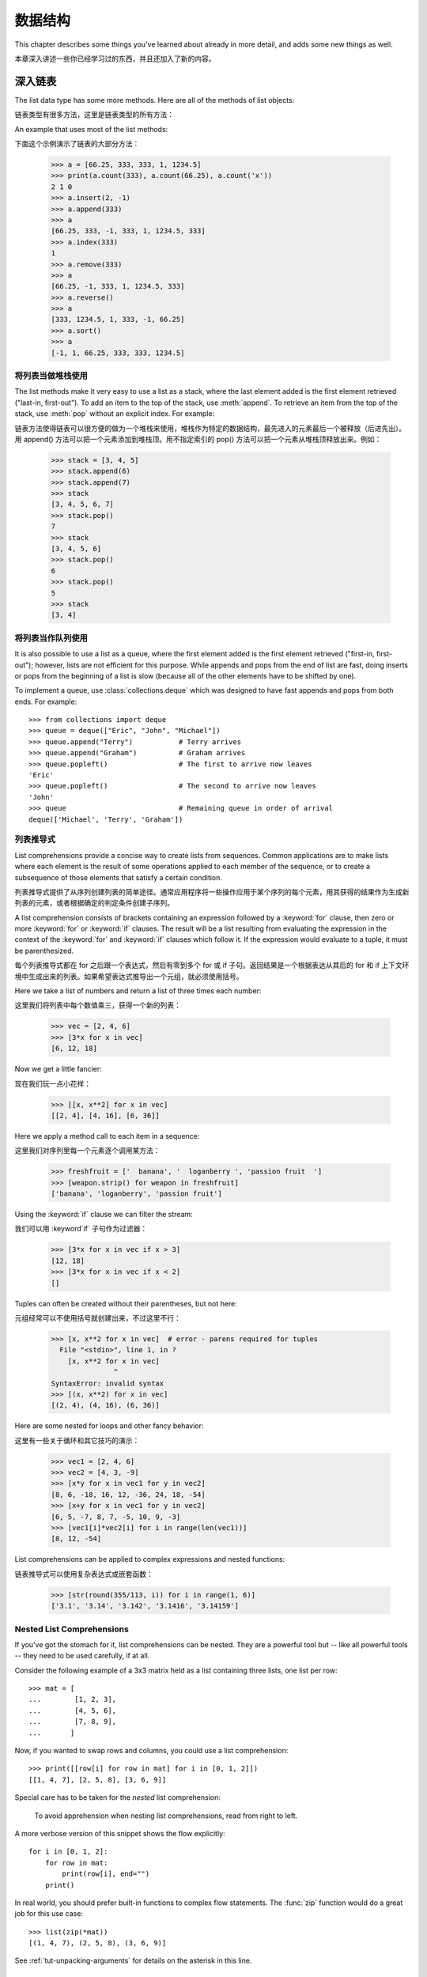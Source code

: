 .. _tut-structures:

***************
数据结构
***************

This chapter describes some things you've learned about already in more detail,
and adds some new things as well.

本章深入讲述一些你已经学习过的东西，并且还加入了新的内容。

.. _tut-morelists:

深入链表
==========================

The list data type has some more methods.  Here are all of the methods of list
objects:

链表类型有很多方法，这里是链表类型的所有方法：


.. method:: list.append(x)
   :noindex:

   Add an item to the end of the list; equivalent to ``a[len(a):] = [x]``.

   把一个元素添加到链表的结尾，相当于 a[len(a):] = [x]。



.. method:: list.extend(L)
   :noindex:

   Extend the list by appending all the items in the given list; equivalent to
   ``a[len(a):] = L``.

   通过添加指定链表的所有元素来扩充链表，相当于 a[len(a):] = L。


.. method:: list.insert(i, x)
   :noindex:

   Insert an item at a given position.  The first argument is the index of the
   element before which to insert, so ``a.insert(0, x)`` inserts at the front of
   the list, and ``a.insert(len(a), x)`` is equivalent to ``a.append(x)``.

   在指定位置插入一个元素。第一个参数是准备插入到其前面的那个元素的索引，例如
   a.insert(0, x) 会插入到整个链表之前，而 a.insert(len(a), x) 相当于 a.append(x) 。


.. method:: list.remove(x)
   :noindex:

   Remove the first item from the list whose value is *x*. It is an error if there
   is no such item.

   删除链表中值为 x 的第一个元素。如果没有这样的元素，就会返回一个错误。


.. method:: list.pop([i])
   :noindex:

   Remove the item at the given position in the list, and return it.  If no index
   is specified, ``a.pop()`` removes and returns the last item in the list.  (The
   square brackets around the *i* in the method signature denote that the parameter
   is optional, not that you should type square brackets at that position.  You
   will see this notation frequently in the Python Library Reference.)

   从链表的指定位置删除元素，并将其返回。如果没有指定索引，``a.pop()`` 返回最后一个元素。
   元素随即从链表中被删除。（方法中 i 两边的方括号表示这个参数是可选的，而不是要求你输入一对方括号，你会经常在Python 库参考手册中遇到这样的标记。）


.. method:: list.index(x)
   :noindex:

   Return the index in the list of the first item whose value is *x*. It is an
   error if there is no such item.

   返回链表中第一个值为 x 的元素的索引。如果没有匹配的元素就会返回一个错误。


.. method:: list.count(x)
   :noindex:

   Return the number of times *x* appears in the list.

   返回 x 在链表中出现的次数。


.. method:: list.sort()
   :noindex:

   Sort the items of the list, in place.

   对链表中的元素进行“就地”排序。


.. method:: list.reverse()
   :noindex:

   Reverse the elements of the list, in place.

   “就地”倒排链表中的元素。

An example that uses most of the list methods::

下面这个示例演示了链表的大部分方法：

   >>> a = [66.25, 333, 333, 1, 1234.5]
   >>> print(a.count(333), a.count(66.25), a.count('x'))
   2 1 0
   >>> a.insert(2, -1)
   >>> a.append(333)
   >>> a
   [66.25, 333, -1, 333, 1, 1234.5, 333]
   >>> a.index(333)
   1
   >>> a.remove(333)
   >>> a
   [66.25, -1, 333, 1, 1234.5, 333]
   >>> a.reverse()
   >>> a
   [333, 1234.5, 1, 333, -1, 66.25]
   >>> a.sort()
   >>> a
   [-1, 1, 66.25, 333, 333, 1234.5]


.. _tut-lists-as-stacks:

将列表当做堆栈使用
------------------------------------------

.. sectionauthor:: Ka-Ping Yee <ping@lfw.org>


The list methods make it very easy to use a list as a stack, where the last
element added is the first element retrieved ("last-in, first-out").  To add an
item to the top of the stack, use :meth:`append`.  To retrieve an item from the
top of the stack, use :meth:`pop` without an explicit index.  For example::

链表方法使得链表可以很方便的做为一个堆栈来使用，堆栈作为特定的数据结构，最先进入的元素最后一个被释放（后进先出）。用 append() 方法可以把一个元素添加到堆栈顶。用不指定索引的 pop() 方法可以把一个元素从堆栈顶释放出来。例如：

   >>> stack = [3, 4, 5]
   >>> stack.append(6)
   >>> stack.append(7)
   >>> stack
   [3, 4, 5, 6, 7]
   >>> stack.pop()
   7
   >>> stack
   [3, 4, 5, 6]
   >>> stack.pop()
   6
   >>> stack.pop()
   5
   >>> stack
   [3, 4]


.. _tut-lists-as-queues:

将列表当作队列使用
------------------------------------------

.. sectionauthor:: Ka-Ping Yee <ping@lfw.org>

It is also possible to use a list as a queue, where the first element added is
the first element retrieved ("first-in, first-out"); however, lists are not
efficient for this purpose.  While appends and pops from the end of list are
fast, doing inserts or pops from the beginning of a list is slow (because all
of the other elements have to be shifted by one).

To implement a queue, use :class:`collections.deque` which was designed to
have fast appends and pops from both ends.  For example::

   >>> from collections import deque
   >>> queue = deque(["Eric", "John", "Michael"])
   >>> queue.append("Terry")           # Terry arrives
   >>> queue.append("Graham")          # Graham arrives
   >>> queue.popleft()                 # The first to arrive now leaves
   'Eric'
   >>> queue.popleft()                 # The second to arrive now leaves
   'John'
   >>> queue                           # Remaining queue in order of arrival
   deque(['Michael', 'Terry', 'Graham'])


.. _tut-listcomps:

列表推导式
--------------------------------------

List comprehensions provide a concise way to create lists from sequences.
Common applications are to make lists where each element is the result of
some operations applied to each member of the sequence, or to create a
subsequence of those elements that satisfy a certain condition.

列表推导式提供了从序列创建列表的简单途径。通常应用程序将一些操作应用于某个序列的每个元素，用其获得的结果作为生成新列表的元素，或者根据确定的判定条件创建子序列。

A list comprehension consists of brackets containing an expression followed
by a :keyword:`for` clause, then zero or more :keyword:`for` or :keyword:`if`
clauses.  The result will be a list resulting from evaluating the expression in
the context of the :keyword:`for` and :keyword:`if` clauses which follow it.  If
the expression would evaluate to a tuple, it must be parenthesized.

每个列表推导式都在 for 之后跟一个表达式，然后有零到多个 for 或 if 子句。返回结果是一个根据表达从其后的 for 和 if 上下文环境中生成出来的列表。如果希望表达式推导出一个元组，就必须使用括号。

Here we take a list of numbers and return a list of three times each number::

这里我们将列表中每个数值乘三，获得一个新的列表：

   >>> vec = [2, 4, 6]
   >>> [3*x for x in vec]
   [6, 12, 18]

Now we get a little fancier::

现在我们玩一点小花样：

   >>> [[x, x**2] for x in vec]
   [[2, 4], [4, 16], [6, 36]]

Here we apply a method call to each item in a sequence::

这里我们对序列里每一个元素逐个调用某方法：

   >>> freshfruit = ['  banana', '  loganberry ', 'passion fruit  ']
   >>> [weapon.strip() for weapon in freshfruit]
   ['banana', 'loganberry', 'passion fruit']

Using the :keyword:`if` clause we can filter the stream::

我们可以用 :keyword`if` 子句作为过滤器：

   >>> [3*x for x in vec if x > 3]
   [12, 18]
   >>> [3*x for x in vec if x < 2]
   []

Tuples can often be created without their parentheses, but not here::

元组经常可以不使用括号就创建出来，不过这里不行：

   >>> [x, x**2 for x in vec]  # error - parens required for tuples
     File "<stdin>", line 1, in ?
       [x, x**2 for x in vec]
                  ^
   SyntaxError: invalid syntax
   >>> [(x, x**2) for x in vec]
   [(2, 4), (4, 16), (6, 36)]

Here are some nested for loops and other fancy behavior::

这里有一些关于循环和其它技巧的演示：

   >>> vec1 = [2, 4, 6]
   >>> vec2 = [4, 3, -9]
   >>> [x*y for x in vec1 for y in vec2]
   [8, 6, -18, 16, 12, -36, 24, 18, -54]
   >>> [x+y for x in vec1 for y in vec2]
   [6, 5, -7, 8, 7, -5, 10, 9, -3]
   >>> [vec1[i]*vec2[i] for i in range(len(vec1))]
   [8, 12, -54]

List comprehensions can be applied to complex expressions and nested functions::

链表推导式可以使用复杂表达式或嵌套函数：

   >>> [str(round(355/113, i)) for i in range(1, 6)]
   ['3.1', '3.14', '3.142', '3.1416', '3.14159']


Nested List Comprehensions
--------------------------

If you've got the stomach for it, list comprehensions can be nested. They are a
powerful tool but -- like all powerful tools -- they need to be used carefully,
if at all.

Consider the following example of a 3x3 matrix held as a list containing three
lists, one list per row::

    >>> mat = [
    ...        [1, 2, 3],
    ...        [4, 5, 6],
    ...        [7, 8, 9],
    ...       ]

Now, if you wanted to swap rows and columns, you could use a list
comprehension::

    >>> print([[row[i] for row in mat] for i in [0, 1, 2]])
    [[1, 4, 7], [2, 5, 8], [3, 6, 9]]

Special care has to be taken for the *nested* list comprehension:

    To avoid apprehension when nesting list comprehensions, read from right to
    left.

A more verbose version of this snippet shows the flow explicitly::

    for i in [0, 1, 2]:
        for row in mat:
            print(row[i], end="")
        print()

In real world, you should prefer built-in functions to complex flow statements.
The :func:`zip` function would do a great job for this use case::

    >>> list(zip(*mat))
    [(1, 4, 7), (2, 5, 8), (3, 6, 9)]

See :ref:`tut-unpacking-arguments` for details on the asterisk in this line.

.. _tut-del:

:keyword:`del` 语句
============================

There is a way to remove an item from a list given its index instead of its
value: the :keyword:`del` statement.  This differs from the :meth:`pop` method
which returns a value.  The :keyword:`del` statement can also be used to remove
slices from a list or clear the entire list (which we did earlier by assignment
of an empty list to the slice).  For example::

使用 del 语句可以从一个列表中依索引而不是值来删除一个元素。这与使用 pop() 返回一个值不同。可以用 del 语句从列表中删除一个切割，或清空整个列表（我们以前介绍的方法是给该切割赋一个空列表）。例如：

   >>> a = [-1, 1, 66.25, 333, 333, 1234.5]
   >>> del a[0]
   >>> a
   [1, 66.25, 333, 333, 1234.5]
   >>> del a[2:4]
   >>> a
   [1, 66.25, 1234.5]
   >>> del a[:]
   >>> a
   []

:keyword:`del` can also be used to delete entire variables::

也可以用 del 删除实体变量：

   >>> del a

Referencing the name ``a`` hereafter is an error (at least until another value
is assigned to it).  We'll find other uses for :keyword:`del` later.

此后引用 a 命名就是一个错误（至少在另一个值赋给它之前）。我们会在后面找到 del 的其它用途。


.. _tut-tuples:

元组和序列
========================================

We saw that lists and strings have many common properties, such as indexing and
slicing operations.  They are two examples of *sequence* data types (see
:ref:`typesseq`).  Since Python is an evolving language, other sequence data
types may be added.  There is also another standard sequence data type: the
*tuple*.

我们知道列表和字符串有很多通用的属性，例如索引和切割操作。它们是序列类型中的两种（参见 Sequence Types — str, bytes, bytearray, list, tuple, range ）。困为 Python 是一个在不断进化的语言，也可能会加入其它的序列类型。这里我们介绍另一个标准序列类型： tuple （元组）

A tuple consists of a number of values separated by commas, for instance::

元组由若干逗号分隔的值组成，例如：

   >>> t = 12345, 54321, 'hello!'
   >>> t[0]
   12345
   >>> t
   (12345, 54321, 'hello!')
   >>> # Tuples may be nested:
   ... u = t, (1, 2, 3, 4, 5)
   >>> u
   ((12345, 54321, 'hello!'), (1, 2, 3, 4, 5))

As you see, on output tuples are always enclosed in parentheses, so that nested
tuples are interpreted correctly; they may be input with or without surrounding
parentheses, although often parentheses are necessary anyway (if the tuple is
part of a larger expression).

如你所见，元组在输出时总是有括号的，以便于正确表达嵌套结构。在输入时可能有或没有括号， 不过括号通常是必须的（如果元组是更大的表达式的一部分）。

Tuples have many uses.  For example: (x, y) coordinate pairs, employee records
from a database, etc.  Tuples, like strings, are immutable: it is not possible
to assign to the individual items of a tuple (you can simulate much of the same
effect with slicing and concatenation, though).  It is also possible to create
tuples which contain mutable objects, such as lists.

元组有很多用途。例如(x, y)坐标点，数据库中的员工记录等等。元组就像字符串，不可改变：不能给元组的一个独立的元素赋值（尽管你可以通过联接和切片来模仿）。也可以通过包含可变对象来创建元组，例如链表。

A special problem is the construction of tuples containing 0 or 1 items: the
syntax has some extra quirks to accommodate these.  Empty tuples are constructed
by an empty pair of parentheses; a tuple with one item is constructed by
following a value with a comma (it is not sufficient to enclose a single value
in parentheses). Ugly, but effective.  For example::

一个特殊的问题是构造包含零个或一个元素的元组：为了适应这种情况，语法上有一些额外的改变。一对空的括号可以创建空元组；要创建一个单元素元组可以在值后面跟一个逗号（在括号中放入一个单值是不够的）。丑陋，但是有效。例如：

   >>> empty = ()
   >>> singleton = 'hello',    # <-- note trailing comma
   >>> len(empty)
   0
   >>> len(singleton)
   1
   >>> singleton
   ('hello',)

The statement ``t = 12345, 54321, 'hello!'`` is an example of *tuple packing*:
the values ``12345``, ``54321`` and ``'hello!'`` are packed together in a tuple.
The reverse operation is also possible::

语句 t = 12345, 54321, ‘hello!’ 是元组封装（sequence packing）的一个例子：值 12345， 54321 和 ‘hello!’ 被封装进元组。其逆操作可能是这样：

   >>> x, y, z = t

This is called, appropriately enough, *sequence unpacking* and works for any
sequence on the right-hand side.  Sequence unpacking requires that there are as
many variables on the left side of the equals sign as there are elements in the
sequence.  Note that multiple assignment is really just a combination of tuple
packing and sequence unpacking.

称其为序列拆封非常合适。序列拆封要求左侧的变量数目与序列的元素个数相同。要注意的是可变参数（multiple assignment ）其实只是元组封装和序列拆封的一个结合！

.. XXX Add a bit on the difference between tuples and lists.


.. _tut-sets:

集合
============

Python also includes a data type for *sets*.  A set is an unordered collection
with no duplicate elements.  Basic uses include membership testing and
eliminating duplicate entries.  Set objects also support mathematical operations
like union, intersection, difference, and symmetric difference.

Python 还包含了一个数据类型set（集合）。集合是一个无序不重复元素的集。基本功能包括关系测试和消除重复元素。集合对象还支持 union（联合），intersection（交），difference（差）和 sysmmetric difference（对称差集）等数学运算。

Curly braces or the :func:`set` function can be used to create sets.  Note: To
create an empty set you have to use ``set()``, not ``{}``; the latter creates an
empty dictionary, a data structure that we discuss in the next section.

大括号可以用于创建集合。注意：如果要创建一个空集合，你必须用 set() 而不是 {} ；后者创建一个空的字典，下一节我们会介绍这个数据结构。

Here is a brief demonstration::

以下是一个简单的演示：

   >>> basket = {'apple', 'orange', 'apple', 'pear', 'orange', 'banana'}
   >>> print(basket)                      # show that duplicates have been removed
   {'orange', 'banana', 'pear', 'apple'}
   >>> 'orange' in basket                 # fast membership testing
   True
   >>> 'crabgrass' in basket
   False

   >>> # Demonstrate set operations on unique letters from two words
   ...
   >>> a = set('abracadabra')
   >>> b = set('alacazam')
   >>> a                                  # unique letters in a
   {'a', 'r', 'b', 'c', 'd'}
   >>> a - b                              # letters in a but not in b
   {'r', 'd', 'b'}
   >>> a | b                              # letters in either a or b
   {'a', 'c', 'r', 'd', 'b', 'm', 'z', 'l'}
   >>> a & b                              # letters in both a and b
   {'a', 'c'}
   >>> a ^ b                              # letters in a or b but not both
   {'r', 'd', 'b', 'm', 'z', 'l'}

Like :ref:`for lists <tut-listcomps>`, there is a set comprehension syntax::

   >>> a = {x for x in 'abracadabra' if x not in 'abc'}
   >>> a
   {'r', 'd'}



.. _tut-dictionaries:

字典
========================

Another useful data type built into Python is the *dictionary* (see
:ref:`typesmapping`). Dictionaries are sometimes found in other languages as
"associative memories" or "associative arrays".  Unlike sequences, which are
indexed by a range of numbers, dictionaries are indexed by *keys*, which can be
any immutable type; strings and numbers can always be keys.  Tuples can be used
as keys if they contain only strings, numbers, or tuples; if a tuple contains
any mutable object either directly or indirectly, it cannot be used as a key.
You can't use lists as keys, since lists can be modified in place using index
assignments, slice assignments, or methods like :meth:`append` and
:meth:`extend`.

另一个非常有用的 Python 内建数据类型是*字典*（参见 :ref:`typesmapping`）。字典在某些语言中可能称为“关联存储”（``associative memories’‘）或“关联数组”（``associative arrays’‘）。序列是以连续的整数为索引，与此不同的是，字典以*关键字*为索引，关键字可以是任意不可变类型，通常用字符串或数值。如果元组中只包含字符串、数字和元组，它可以做为关键字，如果它直接或间接的包含了可变对象，就不能当做关键字。不能用链表做关键字，因为链表可以用索引、切割或者 append() 和 extend() 等方法改变。

It is best to think of a dictionary as an unordered set of *key: value* pairs,
with the requirement that the keys are unique (within one dictionary). A pair of
braces creates an empty dictionary: ``{}``. Placing a comma-separated list of
key:value pairs within the braces adds initial key:value pairs to the
dictionary; this is also the way dictionaries are written on output.

理解字典的最佳方式是把它看做无序的*键：值*对集合，关键字必须是互不相同的（在同一个字典之内）。一对大括号创建一个空的字典：``{}``。初始化链表时，在大括号内放置一组逗号分隔的关键字：值对，这也是字典输出的方式。

The main operations on a dictionary are storing a value with some key and
extracting the value given the key.  It is also possible to delete a key:value
pair with ``del``. If you store using a key that is already in use, the old
value associated with that key is forgotten.  It is an error to extract a value
using a non-existent key.

字典的主要操作是依据关键字来存储和析取值。也可以用 del 来删除键：值对。如果你用一个已经存在的关键字存储值，以前为该关键字分配的值就会被遗忘。试图从一个不存在的关键字中读取值会导致错误。

Performing ``list(d.keys())`` on a dictionary returns a list of all the keys
used in the dictionary, in arbitrary order (if you want it sorted, just use
``sorted(d.keys())`` instead). [1]_  To check whether a single key is in the
dictionary, use the :keyword:`in` keyword.

字典的 keys() 方法返回由所有关键字组成的链表，该链表的顺序不定（如果你需要它有序，只能调用关键字链表的 sort() 方法）。使用 in 关键字可以检查字典中是否存在某一关键字。

Here is a small example using a dictionary::

这是一个字典运用的简单例子：

   >>> tel = {'jack': 4098, 'sape': 4139}
   >>> tel['guido'] = 4127
   >>> tel
   {'sape': 4139, 'guido': 4127, 'jack': 4098}
   >>> tel['jack']
   4098
   >>> del tel['sape']
   >>> tel['irv'] = 4127
   >>> tel
   {'guido': 4127, 'irv': 4127, 'jack': 4098}
   >>> list(tel.keys())
   ['irv', 'guido', 'jack']
   >>> sorted(tel.keys())
   ['guido', 'irv', 'jack']
   >>> 'guido' in tel
   True
   >>> 'jack' not in tel
   False

The :func:`dict` constructor builds dictionaries directly from sequences of
key-value pairs::

构造函数 dict() 直接从键值对元组列表中构建字典。如果有固定的模式，列表推导式指定特定的键值对：

   >>> dict([('sape', 4139), ('guido', 4127), ('jack', 4098)])
   {'sape': 4139, 'jack': 4098, 'guido': 4127}

In addition, dict comprehensions can be used to create dictionaries from
arbitrary key and value expressions::

   >>> {x: x**2 for x in (2, 4, 6)}
   {2: 4, 4: 16, 6: 36}

When the keys are simple strings, it is sometimes easier to specify pairs using
keyword arguments::

如果关键字只是简单的字符串，使用关键字参数指定键值对有时候更方便：

   >>> dict(sape=4139, guido=4127, jack=4098)
   {'sape': 4139, 'jack': 4098, 'guido': 4127}


.. _tut-loopidioms:

遍历技巧
====================================

When looping through dictionaries, the key and corresponding value can be
retrieved at the same time using the :meth:`items` method. ::

在字典中遍历时，关键字和对应的值可以使用 items() 方法同时解读出来：

   >>> knights = {'gallahad': 'the pure', 'robin': 'the brave'}
   >>> for k, v in knights.items():
   ...     print(k, v)
   ...
   gallahad the pure
   robin the brave

When looping through a sequence, the position index and corresponding value can
be retrieved at the same time using the :func:`enumerate` function. ::

在序列中遍历时，索引位置和对应值可以使用 enumerate() 函数同时得到：

   >>> for i, v in enumerate(['tic', 'tac', 'toe']):
   ...     print(i, v)
   ...
   0 tic
   1 tac
   2 toe

To loop over two or more sequences at the same time, the entries can be paired
with the :func:`zip` function. ::

同时遍历两个或更多的序列，可以使用 zip() 组合：

   >>> questions = ['name', 'quest', 'favorite color']
   >>> answers = ['lancelot', 'the holy grail', 'blue']
   >>> for q, a in zip(questions, answers):
   ...     print('What is your {0}?  It is {1}.'.format(q, a))
   ...
   What is your name?  It is lancelot.
   What is your quest?  It is the holy grail.
   What is your favorite color?  It is blue.

To loop over a sequence in reverse, first specify the sequence in a forward
direction and then call the :func:`reversed` function. ::

要反向遍历一个序列，首先指定这个序列，然后调用 reversesd() 函数：

   >>> for i in reversed(range(1, 10, 2)):
   ...     print(i)
   ...
   9
   7
   5
   3
   1

To loop over a sequence in sorted order, use the :func:`sorted` function which
returns a new sorted list while leaving the source unaltered. ::

要按顺序遍历一个序列，使用 sorted() 函数返回一个已排序的序列，将原有的放一边：

   >>> basket = ['apple', 'orange', 'apple', 'pear', 'orange', 'banana']
   >>> for f in sorted(set(basket)):
   ...     print(f)
   ...
   apple
   banana
   orange
   pear


.. _tut-conditions:

深入条件控制
====================================

The conditions used in ``while`` and ``if`` statements can contain any
operators, not just comparisons.

用于 while 和 if 语句的条件包括了比较之外的操作符。

The comparison operators ``in`` and ``not in`` check whether a value occurs
(does not occur) in a sequence.  The operators ``is`` and ``is not`` compare
whether two objects are really the same object; this only matters for mutable
objects like lists.  All comparison operators have the same priority, which is
lower than that of all numerical operators.

比较操作符 in 和 not in 审核值是否在一个区间之内。操作符 is 和 is not 和比较两个对象是否相同；这只和诸如链表这样的可变对象有关。所有的比较操作符具有相同的优先级，低于所有的数值操作。

Comparisons can be chained.  For example, ``a < b == c`` tests whether ``a`` is
less than ``b`` and moreover ``b`` equals ``c``.

比较操作符可以串联。例如： a < b == c 测试是否 a 小于 b 并且 b 等于 ``c``。

Comparisons may be combined using the Boolean operators ``and`` and ``or``, and
the outcome of a comparison (or of any other Boolean expression) may be negated
with ``not``.  These have lower priorities than comparison operators; between
them, ``not`` has the highest priority and ``or`` the lowest, so that ``A and
not B or C`` is equivalent to ``(A and (not B)) or C``. As always, parentheses
can be used to express the desired composition.

比较操作（或其它任何逻辑表达式）可以通过逻辑操作符 and 和 or 组合，比较的结果可以用 not 来取反义。这些操作符的优先级又低于比较操作符，在它们之中，``not`` 具有最高的优先级， or 优先级最低，所以 A and not B or C 等于 (A and (not B)) or C 。当然，表达式可以用期望的方式表示。

The Boolean operators ``and`` and ``or`` are so-called *short-circuit*
operators: their arguments are evaluated from left to right, and evaluation
stops as soon as the outcome is determined.  For example, if ``A`` and ``C`` are
true but ``B`` is false, ``A and B and C`` does not evaluate the expression
``C``.  When used as a general value and not as a Boolean, the return value of a
short-circuit operator is the last evaluated argument.

逻辑操作符 and 和 or 也称作*短路操作符*：它们的参数从左向右解析，一旦结果可以确定就停止。例如，如果 A 和 C 为真而 B 为假， A and B and C 不会解析 ``C``。作用于一个普通的非逻辑值时，短路操作符的返回值通常是最后一个变量。

It is possible to assign the result of a comparison or other Boolean expression
to a variable.  For example, ::

可以把比较或其它逻辑表达式的返回值赋给一个变量，例如：

   >>> string1, string2, string3 = '', 'Trondheim', 'Hammer Dance'
   >>> non_null = string1 or string2 or string3
   >>> non_null
   'Trondheim'

Note that in Python, unlike C, assignment cannot occur inside expressions. C
programmers may grumble about this, but it avoids a common class of problems
encountered in C programs: typing ``=`` in an expression when ``==`` was
intended.

需要注意的是 Python 与 C 不同，在表达式内部不能赋值。 C 程序员经常对此抱怨，不过它避免了一类在 C 程序中司空见惯的错误：想要在解析式中使 == 时误用了 = 操作符。


.. _tut-comparing:

比较序列和其它类型
======================================================================

Sequence objects may be compared to other objects with the same sequence type.
The comparison uses *lexicographical* ordering: first the first two items are
compared, and if they differ this determines the outcome of the comparison; if
they are equal, the next two items are compared, and so on, until either
sequence is exhausted. If two items to be compared are themselves sequences of
the same type, the lexicographical comparison is carried out recursively.  If
all items of two sequences compare equal, the sequences are considered equal.
If one sequence is an initial sub-sequence of the other, the shorter sequence is
the smaller (lesser) one.  Lexicographical ordering for strings uses the Unicode
codepoint number to order individual characters.  Some examples of comparisons
between sequences of the same type::

序列对象可以与相同类型的其它对象比较。比较操作按*字典*序进行：首先比较前两个元素，如果不同，就决定了比较的结果；如果相同，就比较后两个元素，依此类推，直到所有序列都完成比较。如果两个元素本身就是同样类型的序列，就递归字典序比较。如果两个序列的所有子项都相等，就认为序列相等。如果一个序列是另一个序列的初始子序列，较短的一个序列就小于另一个。字符串的字典序按照单字符的 ASCII 顺序。下面是同类型序列之间比较的一些例子::

   (1, 2, 3)              < (1, 2, 4)
   [1, 2, 3]              < [1, 2, 4]
   'ABC' < 'C' < 'Pascal' < 'Python'
   (1, 2, 3, 4)           < (1, 2, 4)
   (1, 2)                 < (1, 2, -1)
   (1, 2, 3)             == (1.0, 2.0, 3.0)
   (1, 2, ('aa', 'ab'))   < (1, 2, ('abc', 'a'), 4)

Note that comparing objects of different types with ``<`` or ``>`` is legal
provided that the objects have appropriate comparison methods.  For example,
mixed numeric types are compared according to their numeric value, so 0 equals
0.0, etc.  Otherwise, rather than providing an arbitrary ordering, the
interpreter will raise a :exc:`TypeError` exception.

需要注意的是用 <or> 比较不同类型的对象是合法的。参与比较的对象要提供适当的比较方法。例如，不同数值类型比较时会统一它们的值大小，所以0等于0.0，等等。另一方面，如果没有确定的排序方法，解释器会抛出 TypeError 异常。


.. rubric:: Footnotes

.. [1] Calling ``d.keys()`` will return a :dfn:`dictionary view` object.  It
       supports operations like membership test and iteration, but its contents
       are not independent of the original dictionary -- it is only a *view*.
